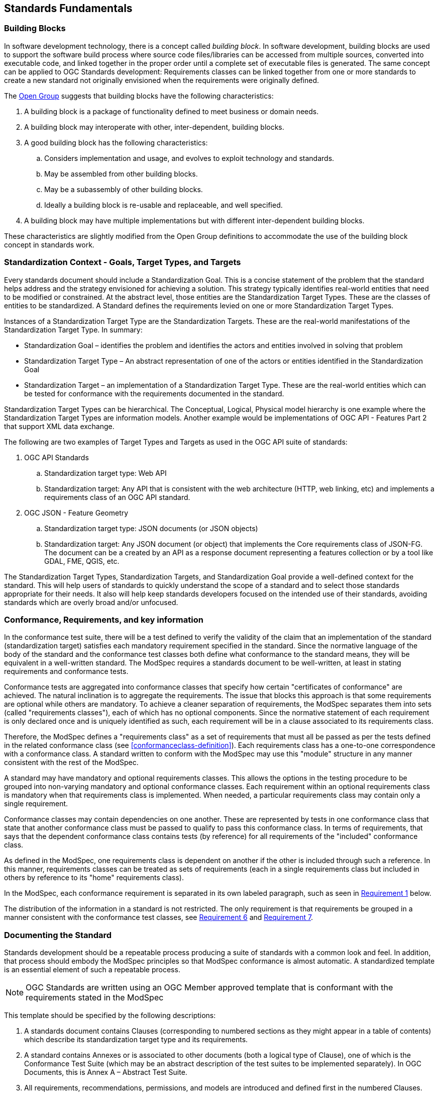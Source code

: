 [[fundamentals]]
== Standards Fundamentals

=== Building Blocks

In software development technology, there is a concept called _building block_. In software development, building blocks are used to support the software build process where source code files/libraries can be accessed from multiple sources, converted into executable code, and linked together in the proper order until a complete set of executable files is generated. The same concept can be applied to OGC Standards development: Requirements classes can be linked together from one or more standards to create a new standard not originally envisioned when the requirements were originally defined.

The https://pubs.opengroup.org/architecture/togaf8-doc/arch/chap32.html[Open Group] suggests that building blocks have the following characteristics:

. A building block is a package of functionality defined to meet business or domain needs.
. A building block may interoperate with other, inter-dependent, building blocks.
. A good building block has the following characteristics:
.. Considers implementation and usage, and evolves to exploit technology and standards.
.. May be assembled from other building blocks.
.. May be a subassembly of other building blocks.
.. Ideally a building block is re-usable and replaceable, and well specified.
. A building block may have multiple implementations but with different inter-dependent building blocks.

These characteristics are slightly modified from the Open Group definitions to accommodate the use of the building block concept in standards work.

=== Standardization Context - Goals, Target Types, and Targets

Every standards document should include a Standardization Goal. This is a concise statement of the problem that the 
standard helps address and the strategy envisioned for achieving a solution.  This strategy typically identifies real-world 
entities that need to be modified or constrained.  At the abstract level, those entities are the Standardization Target Types.  
These are the classes of entities to be standardized. A Standard defines the requirements levied on one or more Standardization Target Types. 

Instances of a Standardization Target Type are the Standardization Targets.  These are the real-world manifestations of the Standardization Target Type.  In summary:

* Standardization Goal – identifies the problem and identifies the actors and entities involved in solving that problem
* Standardization Target Type – An abstract representation of one of the actors or entities identified in the Standardization Goal
* Standardization Target – an implementation of a Standardization Target Type. These are the real-world entities which can be tested for conformance with the requirements documented in the standard.

Standardization Target Types can be hierarchical. The Conceptual, Logical, Physical model hierarchy is one example where the Standardization Target Types are information models. Another example would be implementations of OGC API - Features Part 2 that support XML data exchange.

The following are two examples of Target Types and Targets as used in the OGC API suite of standards:

. OGC API Standards

.. Standardization target type: Web API
.. Standardization target: Any API that is consistent with the web architecture (HTTP, web linking, etc) and implements a requirements class of an OGC API standard.

. OGC JSON - Feature Geometry

.. Standardization target type: JSON documents (or JSON objects)
.. Standardization target: Any JSON document (or object) that implements the Core requirements class of JSON-FG. The document can be a created by an API as a response document representing a features collection or by a tool like GDAL, FME, QGIS, etc.

The Standardization Target Types, Standardization Targets, and Standardization Goal provide a well-defined context for the standard.  
This will help users of standards to quickly understand the scope of a standard and to select those standards appropriate for their needs. 
It also will help keep standards developers focused on the intended use of their standards, avoiding standards which are overly broad and/or unfocused.

=== Conformance, Requirements, and key information

In the conformance test suite, there will be a test defined to verify the validity of
the claim that an implementation of the standard (standardization target) satisfies
each mandatory requirement specified in the standard. Since the normative language of the body of the standard and the
conformance test classes both define what conformance to the standard means, they
will be equivalent in a well-written standard. The ModSpec requires
a standards document to be well-written, at least in stating requirements and conformance
tests.

Conformance tests are aggregated into conformance classes that specify how certain
"certificates of conformance" are achieved. The natural inclination is to aggregate
the requirements. The issue that blocks this approach is that some requirements are
optional while others are mandatory. To achieve a cleaner separation of requirements,
the ModSpec separates them into sets (called "requirements classes"), each of which
has no optional components. Since the normative statement of each requirement is only 
declared once and is uniquely identified as such, each requirement will be in a clause associated to its requirements class.

Therefore, the ModSpec defines a "requirements class" as a set of requirements that must
all be passed as per the tests defined in the related conformance class (see
<<conformanceclass-definition>>). Each requirements class has a one-to-one correspondence with a conformance class. 
A standard written to conform with the ModSpec may use this "module" structure in any manner consistent with the rest of the ModSpec.

A standard may have mandatory and optional requirements classes.  This allows the options
in the testing procedure to be grouped into non-varying mandatory and optional conformance classes.
Each requirement within an optional requirements class is mandatory when that requirements class is
implemented. When needed, a particular requirements class may contain only a single
requirement.

Conformance classes may contain dependencies on one another. These are represented by
tests in one conformance class that state that another conformance class must be
passed to qualify to pass this conformance class. In terms of requirements, that says
that the dependent conformance class contains tests (by reference) for all
requirements of the "included" conformance class.

As defined in the ModSpec, one requirements
class is dependent on another if the other is included through such a reference. In
this manner, requirements classes can be treated as sets of requirements (each in a
single requirements class but included in others by reference to its "home"
requirements class).

In the ModSpec, each conformance requirement is separated in its own labeled
paragraph, such as seen in <<req-1,Requirement 1>> below.

The distribution of the information in a standard is not restricted. The only
requirement is that requirements be grouped in a manner
consistent with the conformance test classes, see <<req-6,Requirement 6>> and <<req-7,Requirement 7>>. 

=== Documenting the Standard

Standards development should be a repeatable process producing a suite of standards with a common look and feel. In addition, 
that process should embody the ModSpec principles so that ModSpec conformance is almost automatic. A standardized template is an essential element of such a repeatable process.   

NOTE: OGC Standards are written using an OGC Member approved template that is conformant with the 
requirements stated in the ModSpec

This template should be specified by the following descriptions:

. A standards document contains Clauses (corresponding to numbered sections as they might
appear in a table of contents) which describe its standardization target type and its requirements.
. A standard contains Annexes or is associated to other documents (both a
logical type of Clause), one of which is the Conformance Test Suite (which may be an
abstract description of the test suites to be implemented separately). In OGC Documents, this is Annex A – Abstract Test Suite.
. All requirements, recommendations, permissions, and models are introduced and defined first in
the numbered Clauses.
. All requirements are identifiable as requirements. 
. All requirements in a document are uniquely numbered and/or labeled.
. All tests for conformance to those requirements are defined in the Conformance Test Suite.
. Tests are grouped for convenience into conformance test classes and if desired the classes are grouped into conformance test packages.
. The tests, if conducted, determine to some degree of certainty whether an
implementation meets the requirements which the tests reference.
. The tests are organized into some number of conformance "classes" where each conformance class has a one to one relationship with a requirements class. If a standard
does not do this, it is has by default only one "conformance class".
. Certificates of conformance are awarded by a testing entity based on these conformance classes.
. There is a clear distinction between normative and informative parts of the text.
. Examples and notes are informative, and do not use "normative"
language.

A UML representation of important properties of this model is given in <<annex-C-2,Annex C, Section 2>>.



